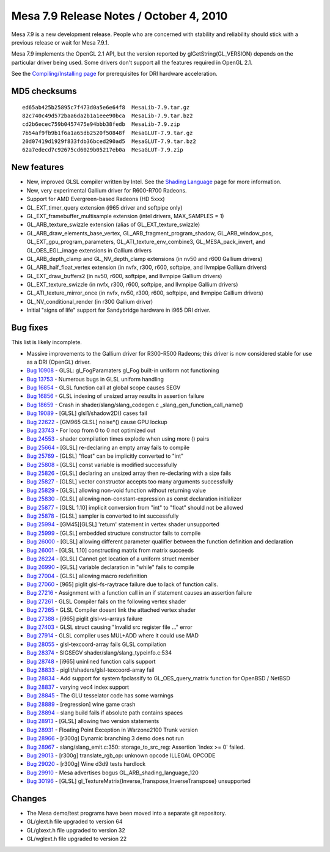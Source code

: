 Mesa 7.9 Release Notes / October 4, 2010
========================================

Mesa 7.9 is a new development release. People who are concerned with
stability and reliability should stick with a previous release or wait
for Mesa 7.9.1.

Mesa 7.9 implements the OpenGL 2.1 API, but the version reported by
glGetString(GL_VERSION) depends on the particular driver being used.
Some drivers don't support all the features required in OpenGL 2.1.

See the `Compiling/Installing page <../install.html>`__ for
prerequisites for DRI hardware acceleration.

MD5 checksums
-------------

::

   ed65ab425b25895c7f473d0a5e6e64f8  MesaLib-7.9.tar.gz
   82c740c49d572baa6da2b1a1eee90bca  MesaLib-7.9.tar.bz2
   cd2b6ecec759b0457475e94bbb38fedb  MesaLib-7.9.zip
   7b54af9fb9b1f6a1a65db2520f50848f  MesaGLUT-7.9.tar.gz
   20d07419d1929f833fdb36bced290ad5  MesaGLUT-7.9.tar.bz2
   62a7edecd7c92675cd6029b05217eb0a  MesaGLUT-7.9.zip

New features
------------

-  New, improved GLSL compiler written by Intel. See the `Shading
   Language <../shading.html>`__ page for more information.
-  New, very experimental Gallium driver for R600-R700 Radeons.
-  Support for AMD Evergreen-based Radeons (HD 5xxx)
-  GL_EXT_timer_query extension (i965 driver and softpipe only)
-  GL_EXT_framebuffer_multisample extension (intel drivers, MAX_SAMPLES
   = 1)
-  GL_ARB_texture_swizzle extension (alias of GL_EXT_texture_swizzle)
-  GL_ARB_draw_elements_base_vertex, GL_ARB_fragment_program_shadow,
   GL_ARB_window_pos, GL_EXT_gpu_program_parameters,
   GL_ATI_texture_env_combine3, GL_MESA_pack_invert, and
   GL_OES_EGL_image extensions in Gallium drivers
-  GL_ARB_depth_clamp and GL_NV_depth_clamp extensions (in nv50 and r600
   Gallium drivers)
-  GL_ARB_half_float_vertex extension (in nvfx, r300, r600, softpipe,
   and llvmpipe Gallium drivers)
-  GL_EXT_draw_buffers2 (in nv50, r600, softpipe, and llvmpipe Gallium
   drivers)
-  GL_EXT_texture_swizzle (in nvfx, r300, r600, softpipe, and llvmpipe
   Gallium drivers)
-  GL_ATI_texture_mirror_once (in nvfx, nv50, r300, r600, softpipe, and
   llvmpipe Gallium drivers)
-  GL_NV_conditional_render (in r300 Gallium driver)
-  Initial "signs of life" support for Sandybridge hardware in i965 DRI
   driver.

Bug fixes
---------

This list is likely incomplete.

-  Massive improvements to the Gallium driver for R300-R500 Radeons;
   this driver is now considered stable for use as a DRI (OpenGL)
   driver.
-  `Bug 10908 <https://bugs.freedesktop.org/show_bug.cgi?id=10908>`__ -
   GLSL: gl_FogParamaters gl_Fog built-in uniform not functioning
-  `Bug 13753 <https://bugs.freedesktop.org/show_bug.cgi?id=13753>`__ -
   Numerous bugs in GLSL uniform handling
-  `Bug 16854 <https://bugs.freedesktop.org/show_bug.cgi?id=16854>`__ -
   GLSL function call at global scope causes SEGV
-  `Bug 16856 <https://bugs.freedesktop.org/show_bug.cgi?id=16856>`__ -
   GLSL indexing of unsized array results in assertion failure
-  `Bug 18659 <https://bugs.freedesktop.org/show_bug.cgi?id=18659>`__ -
   Crash in shader/slang/slang_codegen.c
   \_slang_gen_function_call_name()
-  `Bug 19089 <https://bugs.freedesktop.org/show_bug.cgi?id=19089>`__ -
   [GLSL] glsl1/shadow2D() cases fail
-  `Bug 22622 <https://bugs.freedesktop.org/show_bug.cgi?id=22622>`__ -
   [GM965 GLSL] noise*() cause GPU lockup
-  `Bug 23743 <https://bugs.freedesktop.org/show_bug.cgi?id=23743>`__ -
   For loop from 0 to 0 not optimized out
-  `Bug 24553 <https://bugs.freedesktop.org/show_bug.cgi?id=24553>`__ -
   shader compilation times explode when using more () pairs
-  `Bug 25664 <https://bugs.freedesktop.org/show_bug.cgi?id=25664>`__ -
   [GLSL] re-declaring an empty array fails to compile
-  `Bug 25769 <https://bugs.freedesktop.org/show_bug.cgi?id=25769>`__ -
   [GLSL] "float" can be implicitly converted to "int"
-  `Bug 25808 <https://bugs.freedesktop.org/show_bug.cgi?id=25808>`__ -
   [GLSL] const variable is modified successfully
-  `Bug 25826 <https://bugs.freedesktop.org/show_bug.cgi?id=25826>`__ -
   [GLSL] declaring an unsized array then re-declaring with a size fails
-  `Bug 25827 <https://bugs.freedesktop.org/show_bug.cgi?id=25827>`__ -
   [GLSL] vector constructor accepts too many arguments successfully
-  `Bug 25829 <https://bugs.freedesktop.org/show_bug.cgi?id=25829>`__ -
   [GLSL] allowing non-void function without returning value
-  `Bug 25830 <https://bugs.freedesktop.org/show_bug.cgi?id=25830>`__ -
   [GLSL] allowing non-constant-expression as const declaration
   initializer
-  `Bug 25877 <https://bugs.freedesktop.org/show_bug.cgi?id=25877>`__ -
   [GLSL 1.10] implicit conversion from "int" to "float" should not be
   allowed
-  `Bug 25878 <https://bugs.freedesktop.org/show_bug.cgi?id=25878>`__ -
   [GLSL] sampler is converted to int successfully
-  `Bug 25994 <https://bugs.freedesktop.org/show_bug.cgi?id=25994>`__ -
   [GM45][GLSL] 'return' statement in vertex shader unsupported
-  `Bug 25999 <https://bugs.freedesktop.org/show_bug.cgi?id=25999>`__ -
   [GLSL] embedded structure constructor fails to compile
-  `Bug 26000 <https://bugs.freedesktop.org/show_bug.cgi?id=26000>`__ -
   [GLSL] allowing different parameter qualifier between the function
   definition and declaration
-  `Bug 26001 <https://bugs.freedesktop.org/show_bug.cgi?id=26001>`__ -
   [GLSL 1.10] constructing matrix from matrix succeeds
-  `Bug 26224 <https://bugs.freedesktop.org/show_bug.cgi?id=26224>`__ -
   [GLSL] Cannot get location of a uniform struct member
-  `Bug 26990 <https://bugs.freedesktop.org/show_bug.cgi?id=26990>`__ -
   [GLSL] variable declaration in "while" fails to compile
-  `Bug 27004 <https://bugs.freedesktop.org/show_bug.cgi?id=27004>`__ -
   [GLSL] allowing macro redefinition
-  `Bug 27060 <https://bugs.freedesktop.org/show_bug.cgi?id=27060>`__ -
   [965] piglit glsl-fs-raytrace failure due to lack of function calls.
-  `Bug 27216 <https://bugs.freedesktop.org/show_bug.cgi?id=27216>`__ -
   Assignment with a function call in an if statement causes an
   assertion failure
-  `Bug 27261 <https://bugs.freedesktop.org/show_bug.cgi?id=27261>`__ -
   GLSL Compiler fails on the following vertex shader
-  `Bug 27265 <https://bugs.freedesktop.org/show_bug.cgi?id=27265>`__ -
   GLSL Compiler doesnt link the attached vertex shader
-  `Bug 27388 <https://bugs.freedesktop.org/show_bug.cgi?id=27388>`__ -
   [i965] piglit glsl-vs-arrays failure
-  `Bug 27403 <https://bugs.freedesktop.org/show_bug.cgi?id=27403>`__ -
   GLSL struct causing "Invalid src register file ..." error
-  `Bug 27914 <https://bugs.freedesktop.org/show_bug.cgi?id=27914>`__ -
   GLSL compiler uses MUL+ADD where it could use MAD
-  `Bug 28055 <https://bugs.freedesktop.org/show_bug.cgi?id=28055>`__ -
   glsl-texcoord-array fails GLSL compilation
-  `Bug 28374 <https://bugs.freedesktop.org/show_bug.cgi?id=28374>`__ -
   SIGSEGV shader/slang/slang_typeinfo.c:534
-  `Bug 28748 <https://bugs.freedesktop.org/show_bug.cgi?id=28748>`__ -
   [i965] uninlined function calls support
-  `Bug 28833 <https://bugs.freedesktop.org/show_bug.cgi?id=28833>`__ -
   piglit/shaders/glsl-texcoord-array fail
-  `Bug 28834 <https://bugs.freedesktop.org/show_bug.cgi?id=28834>`__ -
   Add support for system fpclassify to GL_OES_query_matrix function for
   OpenBSD / NetBSD
-  `Bug 28837 <https://bugs.freedesktop.org/show_bug.cgi?id=28837>`__ -
   varying vec4 index support
-  `Bug 28845 <https://bugs.freedesktop.org/show_bug.cgi?id=28845>`__ -
   The GLU tesselator code has some warnings
-  `Bug 28889 <https://bugs.freedesktop.org/show_bug.cgi?id=28889>`__ -
   [regression] wine game crash
-  `Bug 28894 <https://bugs.freedesktop.org/show_bug.cgi?id=28894>`__ -
   slang build fails if absolute path contains spaces
-  `Bug 28913 <https://bugs.freedesktop.org/show_bug.cgi?id=28913>`__ -
   [GLSL] allowing two version statements
-  `Bug 28931 <https://bugs.freedesktop.org/show_bug.cgi?id=28931>`__ -
   Floating Point Exception in Warzone2100 Trunk version
-  `Bug 28966 <https://bugs.freedesktop.org/show_bug.cgi?id=28966>`__ -
   [r300g] Dynamic branching 3 demo does not run
-  `Bug 28967 <https://bugs.freedesktop.org/show_bug.cgi?id=28967>`__ -
   slang/slang_emit.c:350: storage_to_src_reg: Assertion \`index >= 0'
   failed.
-  `Bug 29013 <https://bugs.freedesktop.org/show_bug.cgi?id=29013>`__ -
   [r300g] translate_rgb_op: unknown opcode ILLEGAL OPCODE
-  `Bug 29020 <https://bugs.freedesktop.org/show_bug.cgi?id=29020>`__ -
   [r300g] Wine d3d9 tests hardlock
-  `Bug 29910 <https://bugs.freedesktop.org/show_bug.cgi?id=29910>`__ -
   Mesa advertises bogus GL_ARB_shading_language_120
-  `Bug 30196 <https://bugs.freedesktop.org/show_bug.cgi?id=30196>`__ -
   [GLSL] gl_TextureMatrix{Inverse,Transpose,InverseTranspose}
   unsupported

Changes
-------

-  The Mesa demo/test programs have been moved into a separate git
   repository.
-  GL/glext.h file upgraded to version 64
-  GL/glxext.h file upgraded to version 32
-  GL/wglext.h file upgraded to version 22
